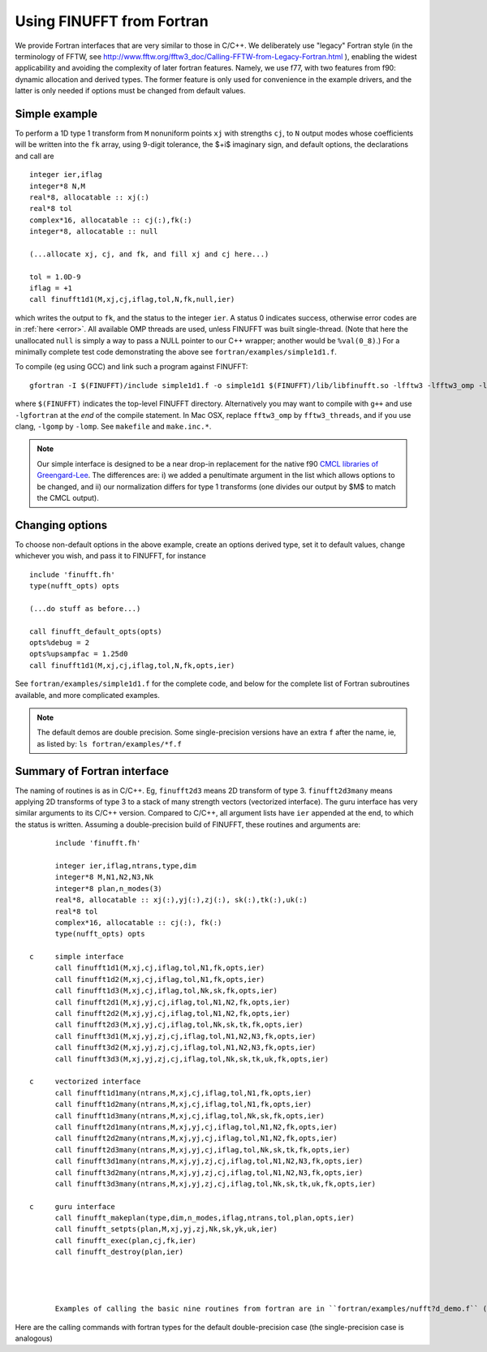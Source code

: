 .. _fort:

Using FINUFFT from Fortran
==========================

We provide Fortran interfaces that are very similar to those in C/C++.
We deliberately use "legacy" Fortran style (in the terminology
of FFTW, see http://www.fftw.org/fftw3_doc/Calling-FFTW-from-Legacy-Fortran.html
), enabling the widest applicability and avoiding the complexity of
later fortran features.
Namely, we use f77, with two features from f90: dynamic allocation
and derived types. The former feature is only used for convenience in
the example drivers, and the latter is only needed if options must be
changed from default values.

Simple example
~~~~~~~~~~~~~~

To perform a 1D type 1 transform from ``M`` nonuniform points ``xj``
with strengths ``cj``, to ``N`` output modes whose coefficients will be written
into the ``fk`` array, using 9-digit tolerance, the $+i$ imaginary sign,
and default options, the declarations and call are

::

      integer ier,iflag
      integer*8 N,M
      real*8, allocatable :: xj(:)
      real*8 tol
      complex*16, allocatable :: cj(:),fk(:)
      integer*8, allocatable :: null

      (...allocate xj, cj, and fk, and fill xj and cj here...)

      tol = 1.0D-9
      iflag = +1
      call finufft1d1(M,xj,cj,iflag,tol,N,fk,null,ier)

which writes the output to ``fk``, and the status to the integer ``ier``.
A status 0 indicates success, otherwise error codes are
in :ref:`here <error>`.
All available OMP threads are used, unless FINUFFT was built single-thread.
(Note that here the unallocated ``null`` is simply a way to pass
a NULL pointer to our C++ wrapper; another would be ``%val(0_8)``.)
For a minimally complete test code demonstrating the above see
``fortran/examples/simple1d1.f``.

To compile (eg using GCC) and link such a program against FINUFFT::

  gfortran -I $(FINUFFT)/include simple1d1.f -o simple1d1 $(FINUFFT)/lib/libfinufft.so -lfftw3 -lfftw3_omp -lgomp -lstdc++

where ``$(FINUFFT)`` indicates the top-level FINUFFT directory.
Alternatively you may want to compile with ``g++`` and use ``-lgfortran`` at the *end* of the compile statement.
In Mac OSX, replace ``fftw3_omp`` by ``fftw3_threads``, and if you use
clang, ``-lgomp`` by ``-lomp``. See ``makefile`` and ``make.inc.*``.

.. note ::
 Our simple interface is designed to be a near drop-in replacement for the native f90 `CMCL libraries of Greengard-Lee <http://www.cims.nyu.edu/cmcl/nufft/nufft.html>`_. The differences are: i) we added a penultimate argument in the list which allows options to be changed, and ii) our normalization differs for type 1 transforms (one divides our output by $M$ to match the CMCL output).

Changing options
~~~~~~~~~~~~~~~~

To choose non-default options in the above example, create an options
derived type, set it to default values, change whichever you wish, and pass
it to FINUFFT, for instance

::
   
      include 'finufft.fh'
      type(nufft_opts) opts
 
      (...do stuff as before...)

      call finufft_default_opts(opts)
      opts%debug = 2
      opts%upsampfac = 1.25d0
      call finufft1d1(M,xj,cj,iflag,tol,N,fk,opts,ier)
 
See ``fortran/examples/simple1d1.f`` for the complete code,
and below for the complete list of Fortran subroutines available,
and more complicated examples.


.. note ::
 The default demos are double precision. Some single-precision versions have an extra ``f`` after the name, ie, as listed by: ``ls fortran/examples/*f.f``


Summary of Fortran interface
~~~~~~~~~~~~~~~~~~~~~~~~~~~~

The naming of routines is as in C/C++.
Eg, ``finufft2d3`` means 2D transform of type 3.
``finufft2d3many`` means applying 2D transforms of type 3 to a stack of many
strength vectors (vectorized interface).
The guru interface has very similar arguments to its C/C++ version.
Compared to C/C++, all argument lists have ``ier`` appended at the end,
to which the status is written.
Assuming a double-precision build of FINUFFT, these routines and arguments are::
                
       include 'finufft.fh'

       integer ier,iflag,ntrans,type,dim
       integer*8 M,N1,N2,N3,Nk
       integer*8 plan,n_modes(3)
       real*8, allocatable :: xj(:),yj(:),zj(:), sk(:),tk(:),uk(:)
       real*8 tol
       complex*16, allocatable :: cj(:), fk(:)
       type(nufft_opts) opts

 c     simple interface   
       call finufft1d1(M,xj,cj,iflag,tol,N1,fk,opts,ier)
       call finufft1d2(M,xj,cj,iflag,tol,N1,fk,opts,ier)
       call finufft1d3(M,xj,cj,iflag,tol,Nk,sk,fk,opts,ier)
       call finufft2d1(M,xj,yj,cj,iflag,tol,N1,N2,fk,opts,ier)
       call finufft2d2(M,xj,yj,cj,iflag,tol,N1,N2,fk,opts,ier)
       call finufft2d3(M,xj,yj,cj,iflag,tol,Nk,sk,tk,fk,opts,ier)
       call finufft3d1(M,xj,yj,zj,cj,iflag,tol,N1,N2,N3,fk,opts,ier)
       call finufft3d2(M,xj,yj,zj,cj,iflag,tol,N1,N2,N3,fk,opts,ier)
       call finufft3d3(M,xj,yj,zj,cj,iflag,tol,Nk,sk,tk,uk,fk,opts,ier)

 c     vectorized interface
       call finufft1d1many(ntrans,M,xj,cj,iflag,tol,N1,fk,opts,ier)
       call finufft1d2many(ntrans,M,xj,cj,iflag,tol,N1,fk,opts,ier)
       call finufft1d3many(ntrans,M,xj,cj,iflag,tol,Nk,sk,fk,opts,ier)
       call finufft2d1many(ntrans,M,xj,yj,cj,iflag,tol,N1,N2,fk,opts,ier)
       call finufft2d2many(ntrans,M,xj,yj,cj,iflag,tol,N1,N2,fk,opts,ier)
       call finufft2d3many(ntrans,M,xj,yj,cj,iflag,tol,Nk,sk,tk,fk,opts,ier)
       call finufft3d1many(ntrans,M,xj,yj,zj,cj,iflag,tol,N1,N2,N3,fk,opts,ier)
       call finufft3d2many(ntrans,M,xj,yj,zj,cj,iflag,tol,N1,N2,N3,fk,opts,ier)
       call finufft3d3many(ntrans,M,xj,yj,zj,cj,iflag,tol,Nk,sk,tk,uk,fk,opts,ier)

 c     guru interface
       call finufft_makeplan(type,dim,n_modes,iflag,ntrans,tol,plan,opts,ier)
       call finufft_setpts(plan,M,xj,yj,zj,Nk,sk,yk,uk,ier)
       call finufft_exec(plan,cj,fk,ier)
       call finufft_destroy(plan,ier)




       Examples of calling the basic nine routines from fortran are in ``fortran/examples/nufft?d_demo.f`` (for double-precision) and ``fortran/examples/nufft?d_demof.f`` (single-precision). ``fortran/examples/nufft2dmany_demo.f`` shows how to use the vectorized interface.
Here are the calling commands with fortran types for the default double-precision case (the single-precision case is analogous) ::

